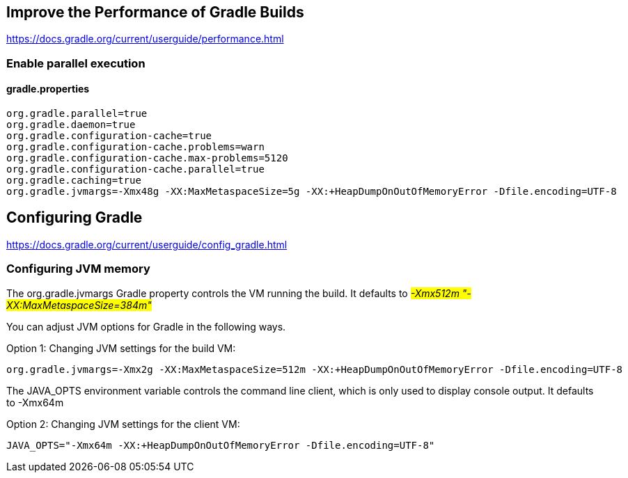 // docs.gradle.org.adoc
== Improve the Performance of Gradle Builds
https://docs.gradle.org/current/userguide/performance.html

=== Enable parallel execution
==== gradle.properties
[, properties]
----
org.gradle.parallel=true
org.gradle.daemon=true
org.gradle.configuration-cache=true
org.gradle.configuration-cache.problems=warn
org.gradle.configuration-cache.max-problems=5120
org.gradle.configuration-cache.parallel=true
org.gradle.caching=true
org.gradle.jvmargs=-Xmx48g -XX:MaxMetaspaceSize=5g -XX:+HeapDumpOnOutOfMemoryError -Dfile.encoding=UTF-8
----

== Configuring Gradle
https://docs.gradle.org/current/userguide/config_gradle.html

=== Configuring JVM memory
The org.gradle.jvmargs Gradle property controls the VM running the build. It defaults to  #_-Xmx512m "-XX:MaxMetaspaceSize=384m"_#

You can adjust JVM options for Gradle in the following ways.

Option 1: Changing JVM settings for the build VM:
[, properties]
----
org.gradle.jvmargs=-Xmx2g -XX:MaxMetaspaceSize=512m -XX:+HeapDumpOnOutOfMemoryError -Dfile.encoding=UTF-8
----
The JAVA_OPTS environment variable controls the command line client, which is only used to display console output. It defaults to -Xmx64m

Option 2: Changing JVM settings for the client VM:
[, properties]
----
JAVA_OPTS="-Xmx64m -XX:+HeapDumpOnOutOfMemoryError -Dfile.encoding=UTF-8"
----
